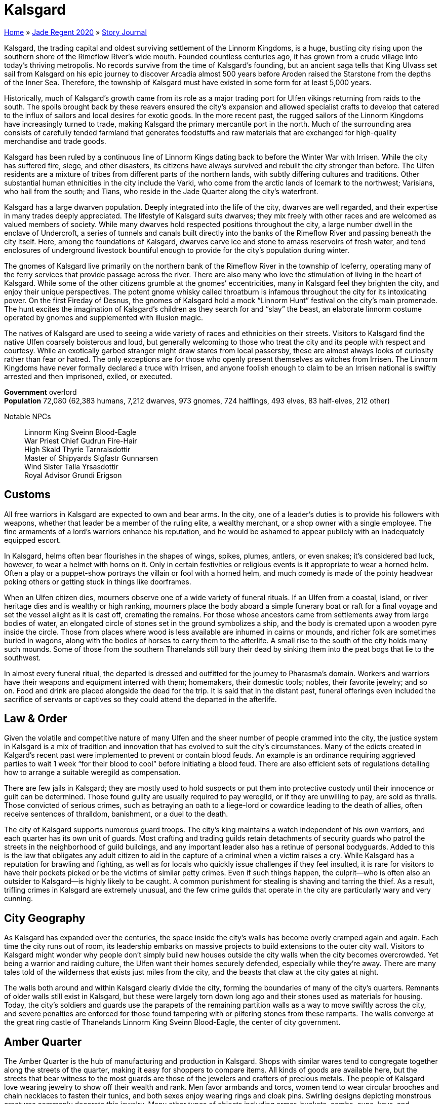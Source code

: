 = Kalsgard

link:../../index.html[Home] » link:../index.html[Jade Regent 2020] » link:index.html[Story Journal]

Kalsgard, the trading capital and oldest surviving settlement of the Linnorm Kingdoms, is a huge, bustling city rising upon the southern shore of the Rimeflow River’s wide mouth. Founded countless centuries ago, it has grown from a crude village into today’s thriving metropolis. No records survive from the time of Kalsgard’s founding, but an ancient saga tells that King Ulvass set sail from Kalsgard on his epic journey to discover Arcadia almost 500 years before Aroden raised the Starstone from the depths of the Inner Sea. Therefore, the township of Kalsgard must have existed in some form for at least 5,000 years.

Historically, much of Kalsgard’s growth came from its role as a major trading port for Ulfen vikings returning from raids to the south. The spoils brought back by these reavers ensured the city’s expansion and allowed specialist crafts to develop that catered to the influx of sailors and local desires for exotic goods. In the more recent past, the rugged sailors of the Linnorm Kingdoms have increasingly turned to trade, making Kalsgard the primary mercantile port in the north. Much of the surrounding area consists of carefully tended farmland that generates foodstuffs and raw materials that are exchanged for high-quality merchandise and trade goods.

Kalsgard has been ruled by a continuous line of Linnorm Kings dating back to before the Winter War with Irrisen. While the city has suffered fire, siege, and other disasters, its citizens have always survived and rebuilt the city stronger than before. The Ulfen residents are a mixture of tribes from different parts of the northern lands, with subtly differing cultures and traditions. Other substantial human ethnicities in the city include the Varki, who come from the arctic lands of Icemark to the northwest; Varisians, who hail from the south; and Tians, who reside in the Jade Quarter along the city’s waterfront.

Kalsgard has a large dwarven population. Deeply integrated into the life of the city, dwarves are well regarded, and their expertise in many trades deeply appreciated. The lifestyle of Kalsgard suits dwarves; they mix freely with other races and are welcomed as valued members of society. While many dwarves hold respected positions throughout the city, a large number dwell in the enclave of Undercroft, a series of tunnels and canals built directly into the banks of the Rimeflow River and passing beneath the city itself. Here, among the foundations of Kalsgard, dwarves carve ice and stone to amass reservoirs of fresh water, and tend enclosures of underground livestock bountiful enough to provide for the city’s population during winter.

The gnomes of Kalsgard live primarily on the northern bank of the Rimeflow River in the township of Iceferry, operating many of the ferry services that provide passage across the river. There are also many who love the stimulation of living in the heart of Kalsgard. While some of the other citizens grumble at the gnomes’ eccentricities, many in Kalsgard feel they brighten the city, and enjoy their unique perspectives. The potent gnome whisky called throatburn is infamous throughout the city for its intoxicating power. On the first Fireday of Desnus, the gnomes of Kalsgard hold a mock "`Linnorm Hunt`" festival on the city’s main promenade. The hunt excites the imagination of Kalsgard’s children as they search for and "`slay`" the beast, an elaborate linnorm costume operated by gnomes and supplemented with illusion magic.

The natives of Kalsgard are used to seeing a wide variety of races and ethnicities on their streets. Visitors to Kalsgard find the native Ulfen coarsely boisterous and loud, but generally welcoming to those who treat the city and its people with respect and courtesy. While an exotically garbed stranger might draw stares from local passersby, these are almost always looks of curiosity rather than fear or hatred. The only exceptions are for those who openly present themselves as witches from Irrisen. The Linnorm Kingdoms have never formally declared a truce with Irrisen, and anyone foolish enough to claim to be an Irrisen national is swiftly arrested and then imprisoned, exiled, or executed.

*Government* overlord +
*Population* 72,080 (62,383 humans, 7,212 dwarves, 973 gnomes, 724 halflings, 493 elves, 83 half-elves, 212 other)

Notable NPCs::
Linnorm King Sveinn Blood-Eagle +
War Priest Chief Gudrun Fire-Hair +
High Skald Thyrie Tarnralsdottir +
Master of Shipyards Sigfastr Gunnarsen +
Wind Sister Talla Yrsasdottir +
Royal Advisor Grundi Erigson

== Customs

All free warriors in Kalsgard are expected to own and bear arms. In the city, one of a leader’s duties is to provide his followers with weapons, whether that leader be a member of the ruling elite, a wealthy merchant, or a shop owner with a single employee. The fine armaments of a lord’s warriors enhance his reputation, and he would be ashamed to appear publicly with an inadequately equipped escort.

In Kalsgard, helms often bear flourishes in the shapes of wings, spikes, plumes, antlers, or even snakes; it’s considered bad luck, however, to wear a helmet with horns on it. Only in certain festivities or religious events is it appropriate to wear a horned helm. Often a play or a puppet-show portrays the villain or fool with a horned helm, and much comedy is made of the pointy headwear poking others or getting stuck in things like doorframes.

When an Ulfen citizen dies, mourners observe one of a wide variety of funeral rituals. If an Ulfen from a coastal, island, or river heritage dies and is wealthy or high ranking, mourners place the body aboard a simple funerary boat or raft for a final voyage and set the vessel alight as it is cast off, cremating the remains. For those whose ancestors came from settlements away from large bodies of water, an elongated circle of stones set in the ground symbolizes a ship, and the body is cremated upon a wooden pyre inside the circle. Those from places where wood is less available are inhumed in cairns or mounds, and richer folk are sometimes buried in wagons, along with the bodies of horses to carry them to the afterlife. A small rise to the south of the city holds many such mounds. Some of those from the southern Thanelands still bury their dead by sinking them into the peat bogs that lie to the southwest.

In almost every funeral ritual, the departed is dressed and outfitted for the journey to Pharasma’s domain. Workers and warriors have their weapons and equipment interred with them; homemakers, their domestic tools; nobles, their favorite jewelry; and so on. Food and drink are placed alongside the dead for the trip. It is said that in the distant past, funeral offerings even included the sacrifice of servants or captives so they could attend the departed in the afterlife.

== Law & Order

Given the volatile and competitive nature of many Ulfen and the sheer number of people crammed into the city, the justice system in Kalsgard is a mix of tradition and innovation that has evolved to suit the city’s circumstances. Many of the edicts created in Kalgard’s recent past were implemented to prevent or contain blood feuds. An example is an ordinance requiring aggrieved parties to wait 1 week "`for their blood to cool`" before initiating a blood feud. There are also efficient sets of regulations detailing how to arrange a suitable weregild as compensation.

There are few jails in Kalsgard; they are mostly used to hold suspects or put them into protective custody until their innocence or guilt can be determined. Those found guilty are usually required to pay weregild, or if they are unwilling to pay, are sold as thralls. Those convicted of serious crimes, such as betraying an oath to a liege-lord or cowardice leading to the death of allies, often receive sentences of thralldom, banishment, or a duel to the death.

The city of Kalsgard supports numerous guard troops. The city’s king maintains a watch independent of his own warriors, and each quarter has its own unit of guards. Most crafting and trading guilds retain detachments of security guards who patrol the streets in the neighborhood of guild buildings, and any important leader also has a retinue of personal bodyguards. Added to this is the law that obligates any adult citizen to aid in the capture of a criminal when a victim raises a cry. While Kalsgard has a reputation for brawling and fighting, as well as for locals who quickly issue challenges if they feel insulted, it is rare for visitors to have their pockets picked or be the victims of similar petty crimes. Even if such things happen, the culprit—who is often also an outsider to Kalsgard—is highly likely to be caught. A common punishment for stealing is shaving and tarring the thief. As a result, trifling crimes in Kalsgard are extremely unusual, and the few crime guilds that operate in the city are particularly wary and very cunning.

== City Geography

As Kalsgard has expanded over the centuries, the space inside the city’s walls has become overly cramped again and again. Each time the city runs out of room, its leadership embarks on massive projects to build extensions to the outer city wall. Visitors to Kalsgard might wonder why people don’t simply build new houses outside the city walls when the city becomes overcrowded. Yet being a warrior and raiding culture, the Ulfen want their homes securely defended, especially while they’re away. There are many tales told of the wilderness that exists just miles from the city, and the beasts that claw at the city gates at night.

The walls both around and within Kalsgard clearly divide the city, forming the boundaries of many of the city’s quarters. Remnants of older walls still exist in Kalsgard, but these were largely torn down long ago and their stones used as materials for housing. Today, the city’s soldiers and guards use the parapets of the remaining partition walls as a way to move swiftly across the city, and severe penalties are enforced for those found tampering with or pilfering stones from these ramparts. The walls converge at the great ring castle of Thanelands Linnorm King Sveinn Blood-Eagle, the center of city government.

== Amber Quarter

The Amber Quarter is the hub of manufacturing and production in Kalsgard. Shops with similar wares tend to congregate together along the streets of the quarter, making it easy for shoppers to compare items. All kinds of goods are available here, but the streets that bear witness to the most guards are those of the jewelers and crafters of precious metals. The people of Kalsgard love wearing jewelry to show off their wealth and rank. Men favor armbands and torcs, women tend to wear circular brooches and chain necklaces to fasten their tunics, and both sexes enjoy wearing rings and cloak pins. Swirling designs depicting monstrous creatures commonly decorate this jewelry. Many other types of objects including armor, buckets, combs, cups, keys, and weapons are also adorned with carvings or inlaid with valuable metals. Other precious materials commonly available in the quarter include mammoth and walrus ivory, jet, and pieces of amber. Artisans also create useful everyday items from inexpensive but unusual substances such as antlers, bone, and soapstone.

While most Ulfen use coins for purchases nowadays, in the past it was a widespread practice to create change during a transaction by chopping a piece of silver jewelry into pieces and valuing the silver by weight. Bits of this "`hacksilver`" can still be found in the quarter, and several shops specialize in collecting and rejoining pieces of hacksilver, or recreating missing parts of a valuable piece.

Recently, rumors have claimed that the Jade Serpent (a priceless idol brought back by some of the first Ulfen explorers to reach Tian Xia thousands of years ago) has resurfaced in the Amber Quarter. Such rumors have been circulating intermittently for years, and countless tales tell of those who find the ferocious linnormlike dragon statue, then lose it again as the destiny of the idol conspires to find its way back to Tian Xia.

== Bone Quarter

As one of the newest parts of Kalsgard, the Bone Quarter hosts more open space than any other quarter in the city. It is also one of the poorer and dirtier parts of the city. Many hopefuls who migrate to Kalsgard eventually find themselves here, as do most Varisian caravans visiting the region. The city’s residents see little distinction between travel-loving Varisian caravaneers and Sczarni con artists, and so prevent Varisian caravans from camping in any quarter besides the Bone Quarter without special dispensation.

The place was initially named for the cattle farmers and hunters who lived and worked here, but at present many in Kalsgard say that it’s called the "`Bone Quarter`" because you can see the ribs sticking out of the desperate and malnourished inhabitants. Accommodations and land are cheap, but the quarter is home to a large number of unemployed, and certain streets that run near the outer wall are dangerous to frequent after dark. Most houses in the quarter are cheaply made from branches daubed with a mixture of mud, straw, and dung, and have leaky thatched roofs. The neighborhoods close to Kalsgard’s center are full of humble, struggling families who work the lower-paying jobs in the city. They are most likely to suffer during winter, and there are always some in the Bone Quarter who succumb to starvation or die from illnesses throughout the harsh cold months.

Whispered stories claim that the rats inhabiting the middens and cesspits in this quarter have developed a sly intelligence and collective deviousness. Some claim that large packs of rats have been known to overwhelm animals and even brazenly devour people, but few reliable eyewitnesses have seen such unlikely horrors.

Deadeye’s Debris:: Named by destitute skalds living in the quarter, this charred ruin was once a towering wooden stave church of Erastil. Severely damaged after a fire tore through this part of the city, the temple’s priests abandoned the place 80 years ago. Today, the only inhabitant of the temple ruins is an old hermit named *Arnora the Ancient* who sees herself as the last guardian of the shrine. She protects it, preventing the townsfolk or anyone else from demolishing the ruins. Her powers and menacing appearance have given her a reputation for wickedness, but she sometimes provides healing to those who cannot afford to go anywhere else. Many in the quarter, however, would like to see her gone and the land cleared for new housing.

== Fire Quarter

Inland from the trading waterfront of Kalsgard is the rowdy Fire Quarter. Unlike most other parts of the city, multistory buildings are common in this quarter. Here all manner of Ulfen competition, relaxation, and entertainment takes place. While numerous wrestling halls and athletic courts provide places where one can engage in various athletic contests, taverns and drinking houses represent the most common diversions. The latter establishments host a diversity of boasting, brawling, dancing, and drinking challenges on a regular basis. Most taverns offer traditional drinking horns, but many customers prefer to use mugs and tankards, because unless entirely drained, a horn can’t be put down without spilling its contents. Every pub or drinking hole employs multiple bouncers, whose main tasks are preventing damage to the furnishings, extracting payment from those who do smash up the place, and directing groups of belligerent customers to an empty area where they can exchange blows without bothering other drinkers. The city guard patrols the streets in large groups, and unless it appears someone is about to be killed, they usually let brawlers resolve their grievances before dragging away the loser to recover in the guardhouse.

In many of the taverns, skalds entertain crowds with heroic sagas of champions from long ago. The high skald Thyrie Tarnralsdottir often performs at the Whistling Fox, and is equally famous in Kalsgard both for her poignantly beautiful sagas and traditional Ulfen kennings and for her unbeaten record in drinking competitions—thanks to a seeming near-immunity to alcohol. At the House of the Deep-Minded, the Ulfen board game of hnefatafl is popular. In hnefatafl, one player attempts to protect a leader piece from the other player’s larger army. Wagers between players and betting on games are common, and the house takes a small percentage in exchange for supplying the boards and venue. The taverns here cater to all tastes; at the Grim Harvest, for example, brooding regulars soak up the gloomy atmosphere and down bitter spirits from cups made from human skulls.

For those seeking paid companionship, a wide array of services are available, varying dramatically in price and quality. Asking for the best the Fire Quarter has to offer invariably leads to a visit to the Hall of Splendid Valor.

The Hall of Splendid Valor:: This is easily the finest and most expensive brothel in the city. Inside the hall’s doors, gorgeous "`azatas`" whose costumes consist of wings and little else escort patrons to an idealized (but inaccurate) version of a feasting hall designed to be similar to tales of Valenhall in far-off Arcadia. The clientele dine on sweetmeats and fine wines served by scantily dressed lovelies of their preference, while warrior beauties clad in impractical and extremely revealing armor perform mock sword and axe duels or wrestle for their audience’s pleasure. Customers then retire with their chosen escorts to luxurious fur-lined bedchambers. The keeper of the house is *Belende the Showy*, a sensual, wily, and amoral businesswoman willing to go to any lengths to drive her major competitors out of business and increase the profits of her bordello.

== Horn Quarter

The Horn Quarter is chiefly populated by farmers and laborers who cultivate the fields southwest of Kalsgard. Most farmers here grow small crops of vegetables near their homes to ensure that their personal stores can last through the long winter, and thick turf layers the roofs of their stone longhouses to provide insulation against the harsh clime. Superstitions abound among the Horn Quarter’s residents, who often make sacrifices of cattle, goats, or sheep to appease the gods and spirits, displaying the carcasses of such offerings on poles outside their front doors to show off their piety to neighbors.

The southern end of the quarter is home to a series of farms where beekeepers cultivate flowers during the warmer months and tend several colonies of a resilient breed of honeybee. About twice as large as a normal bee, specimens of this strain are also more aggressive but produce a clear, sweet honey that has its own unique taste and brews into excellent mead. Honey and beeswax from Kalsgard are highly regarded trade commodities throughout the Linnorm Kingdoms and in the nations to the south. Were it not for the value and wide-ranging appeal of these bees’ honey, the city’s rulers would never tolerate the bees within their city walls due to their frequent swarms, but circumstances being as they are, guards patrol the areas surrounding the apiaries to prevent tampering, watch for signs of swarming, and ensure no one is endangered.

The inhabitants of the Horn Quarter retreat inside the city walls before nightfall, normally having locked their animals in barns or sheds for the night. It’s rare for thieves or wild animals to break into a farmyard outside the city, but when this occurs, the farmers band together, often employing trained warriors to guard their properties during the night and catch the intruders.

The Stephfir Ostlery:: Situated close to the western city walls, this extensive series of corrals and stables gives the appearance of an upright establishment where riders can stable their mounts while in the city. It is also, however, one of the most popular venues in the Linnorm Kingdoms for the northern blood sport of horse fighting. Those leaving their mounts here should be clear with the staff what services they’re looking for—stabling or sport—or they might be surprised at their horses’ temperament when they return. At the Stephir Ostlery, trainers condition aggressive stallions to be wildly vicious toward other horses. Pairs of these horses are released into an indoor enclosure where they rear up, kicking and biting ferociously at each other, and battle to the death. While considered distasteful by many in Kalsgard, horse fighting remains a popular spectator sport, and the Ostlery’s fights draw large crowds who gamble heavily on the outcome. *Halldorr Byrakson* runs the stables. His current prize stallion, Duskgasher, is a brutal beast whose sharpened hooves have crushed the skull of many a challenger—both equine and human.

== Ice Quarter

The Ice Quarter is the focus of day-to-day commerce in Kalsgard, its crowded streets lined with a multitude of shops and stalls selling extravagances and mundane necessities to locals and visitors alike. Here fur-clad traders barter for consignments of trade goods in the many markets and merchandise is distributed. Close by Rannveig’s Run, the stream that runs through Kalsgard, looms the crenellated fortress-temple of Gorum, and the ornate and curving sky-shrine to Desna sits in the open courtyard by the quarter’s western gate.

Near the middle of the quarter rises a worn lump of stone roughly the size of a horse. The people of Kalsgard believe this to be the original runestone marking the founding of the settlement. While any markings have long since worn away, citizens often touch the stone for luck.

Numerous restaurants and eating halls have sprung up to accommodate visitors to the Ice Quarter; most of these establishments serve traditional Ulfen fare, including local delicacies such as grilled horsemeat and seabird stew. Several public bathhouses can also be found in the quarter.

The Hunting Serpent Inn:: This popular lodge welcomes all visitors to Kalsgard; its rates are inexpensive and its staff are happy to accommodate travelers with special preferences and exotic pets. The owner of the inn, *Tosti Finehall*, is one of a small congregation in Kalsgard that worships Cayden Cailean. Being a pious man, Tosti owns a rapier but never actually wears such a nontraditional weapon. Always glad to meet and talk with fellow worshipers, he only charges them a nominal amount for food and board.

== Ivory Quarter

Close by the shops of the Amber Quarter lies the business center of Kalsgard, where Ulfen merchants broker deals and backers organize trading expeditions and voyages. The city’s various trade guilds keep their guildhalls here. Some of the more powerful trading organizations in the city include the Seven Lands group, a syndicate that manages much of the trade between the seven kingdoms in the Lands of the Linnorm Kings; the Sunrise Seekers, a consortium that attempts long trading voyages to the south; and the Icecrown Union, the largest of the merchant guilds, which frequently sends caravans north over the Path of Aganhei to Tian Xia. The guildmaster of the Seven Lands group is *Hroldmar Ragnarson*, an extraordinary negotiator who heads an informal council of the trading guilds, and who works hard to balance their often-disparate interests, thereby preventing the guilds from turning against each other. He periodically requires the services of independent foreigners to complete tasks that must not be traced back to him.

== Jade Quarter

For generations, Kalsgard’s Jade Quarter has served as a home for the steady flow of Tian immigrants coming over the Crown of the World. Most hail from the empire of Minkai, and the Jade Quarter reflects many of that land’s native customs, architectural styles, and traditions, uniquely blended with the Ulfen ways of northern Avistan. Although most residents of the Jade Quarter are of Tian descent, the neighborhood also contains a sizable Varki population, composed of members of that nomadic group who find sedentary life to their tastes. Nevertheless, numerous intermarriages over the years and plenty of ongoing trade mean that a group of non-Tian folk walking down the streets of the Jade Quarter is nothing of particular note. Visitors, whether Tian or natives of the Inner Sea, often feel as though they’re entering an alien community when they happen upon the Jade Quarter, baffled by the bizarre intermingling of artistry, people, strict traditions, inscrutable faiths, and even the occasional rare creature, all buzzing amid the din of strange languages.

Madam K’s Perfumery:: While *Madam Kawaoh* knows an astonishing amount about fragrances and perfumes, this knowledge has absolutely no bearing on her business. Crammed into the basement level of a disreputable butcher’s shop, her tiny establishment appears to be a single room of shelves teeming with strange bottles and a riot of tear-inducing aromas. Few Tians and even fewer Ulfen visit her boutique, having neither the coin nor interest to indulge in such vanity. This suits Madam Kawaoh fine, though, as it disguises her actual work. Behind her miniature showroom lies an archive many times its size, filled with curiosities and exotica from across Tian Xia. Madam Kawaoh has made it her business to collect the relics and heirlooms many Tian immigrants are forced to sell after their long and dangerous treks to secure a place in Kalsgard. While she doesn’t return these items to their original owners, she tries to inform them of their treasures’ new home, giving them the first opportunity to buy the items back. Although these onetime owners can rarely afford to repurchase their former possessions outright, Madam Kawaoh knows the value of service and favors, and so has dozens of her neighbors indentured to her. Her secret shop is also open to those she deems worthy of exploring its treasures, as many of the items in her keeping are magical or quite valuable in terms of price and sentimentality. Non-Tian are rarely admitted, but she’s been known to show her wares to those who perform favors for her.

== Oak Quarter

The easternmost quarter in Kalsgard is the industrious Oak Quarter. Here booms of lumber brought downstream from villages and towns like Losthome are stored and crafted into a diverse assortment of finished goods. Burly laborers transfer logs from the river to lumberyards where workers saw them into manageable timber, which they sell to artisans throughout the city. A large number of woodcarvers, carpenters, and craftspeople live in the quarter, supplying the shipyards as well as producing furniture, carts, tools, cutlery, and diverse other merchandise. Wooden blocks pave many of the streets here, both to provide firm footing and to keep mud and snow from the shoes of residents. Several of the larger surface entrances to the Undercroft are located in and along the Oak Quarter’s riverfront. At the quarter’s northwest end stretches the Street of Winged Thorns, which features a series of shops selling well-made archery equipment.

The Guhailla clan, a family of crafters renowned for carving linnorm figureheads for new longships, resides in the Oak Quarter. Their carvings are exquisite works of art, and most Ulfen sailors consider a Guhailla figurehead to be both a status symbol and a good luck charm to protect them from disaster at sea.

Kalsgard Shipyards:: The shipyards are a chaotic series of piers, dry docks, and warehouses built seemingly at random along the Rimeflow’s edge. Owned by numerous family concerns allied together into the shipbuilders’ guild, the Kalsgard Shipyards produce the finest longships in the Linnorm Kingdoms. Kalsgard’s reputation for graceful, resilient, and swift longships often attracts sea captains from the other Linnorm Kingdoms seeking new vessels. The Master of Shipyards is *Sigfastr Gunnarsen*, a dwarf whose family has long resided in Kalsgard. With an innate affinity for woodcraft, Sigfastr journeyed to distant parts of Avistan to perfect the craft of shipbuilding. Having worked and studied in Eleder, Augustana, and other great shipbuilding cities, he returned home and quickly rose through the ranks of the shipbuilders’ guild. He hopes to personally craft the ship that King Sveinn will sail to Arcadia.

== Stone Quarter

The Stone Quarter rises upon a rocky incline east of the city’s center, and much of the stone used in the city originally came from here. At the center of the quarter stands a grand temple dedicated to the Forge Father Torag, surrounded by the workshops of many highly skilled blacksmiths and armorers. Traditional Ulfen society holds these artisans in high esteem, as historically Ulfen sea raiders trusted their lives to the quality of their arms and armor. As a general rule, the quality of smiths in the Stone Quarter corresponds to their shops’ proximity to the temple, and there is much competition among metalworkers to obtain land as close to the temple as possible.

There are also many learned residents of the quarter who study the history of their people, recording and passing on the traditional sagas and oral history of the Linnorm Kingdoms. While these scholars are far more scattered and informal than "`civilized`" academies, a patient and respectful pupil can learn a great deal from them. Numerous magic items can also be purchased in the various shops found here.

Stonemasons in the quarter chisel intricate and flowing designs into runestones. Most buyers commission runestones to remember dead kinsfolk or loved ones, to mark territory, or as longlasting reminders of historic events. A few older runestones in the quarter are known to hold mystical powers or forgotten knowledge.

The Great Temple of Torag:: From atop a knoll at the highest point in the quarter looms the imposing temple of Torag. Constructed from huge blocks of granite, the structure has the shape of an enormous warhammer, with the main worship area and holy forge at the hammer’s "`head`" and the "`shaft`" of the hammer housing the priest’s chambers. Elaborately etched steel paneling covers much of the interior, and highly decorated metallic bracing reinforces the vaulted ceiling. The high priestess is *Nauma Irongleam*, a hardworking woman also regarded as one of the foremost armorsmiths in Kalsgard. The spellcasting services but also occasionally needs the assistance of competent individuals to escort special shipments of ore from Kopperberget to the temple in Kalsgard.
